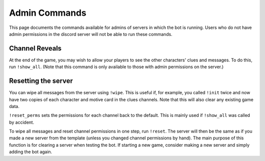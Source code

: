 **************
Admin Commands
**************

This page documents the commands available for admins of servers in which the bot is running. Users who do not have admin permissions in the discord server will not be able to run these commands.

Channel Reveals
===============

At the end of the game, you may wish to allow your players to see the other characters' clues and messages. To do this, run ``!show_all``. (Note that this command is only available to those with admin permissions on the server.)

Resetting the server
====================

You can wipe all messages from the server using ``!wipe``. This is useful if, for example, you called ``!init`` twice and now have two copies of each character and motive card in the clues channels. Note that this will also clear any existing game data.

``!reset_perms`` sets the permissions for each channel back to the default. This is mainly used if ``!show_all`` was called by accident.

To wipe all messages and reset channel permissions in one step, run ``!reset``. The server will then be the same as if you made a new server from the template (unless you changed channel permissions by hand). The main purpose of this function is for clearing a server when testing the bot. If starting a new game, consider making a new server and simply adding the bot again.
